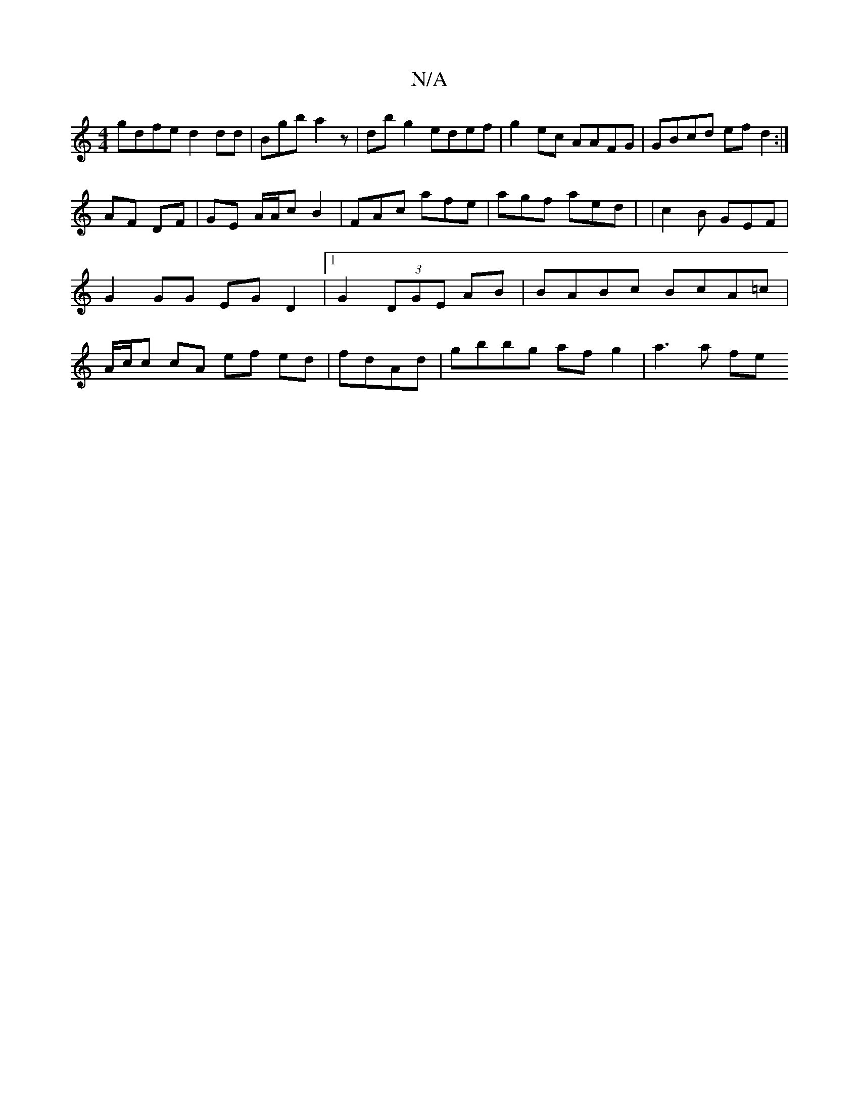X:1
T:N/A
M:4/4
R:N/A
K:Cmajor
 gdfe d2dd | Bgb a2 z | dbg2 edef | g2 ec AAFG | GBcd efd2 :|
AF DF | GE A/A/c B2 | FAc afe | agf aed | |c2B GEF | G2 GG EG D2|1 G2 (3DGE AB | BABc BcA=c | A/c/c cA ef ed | fdAd | gbbg af g2 | a3 a fe